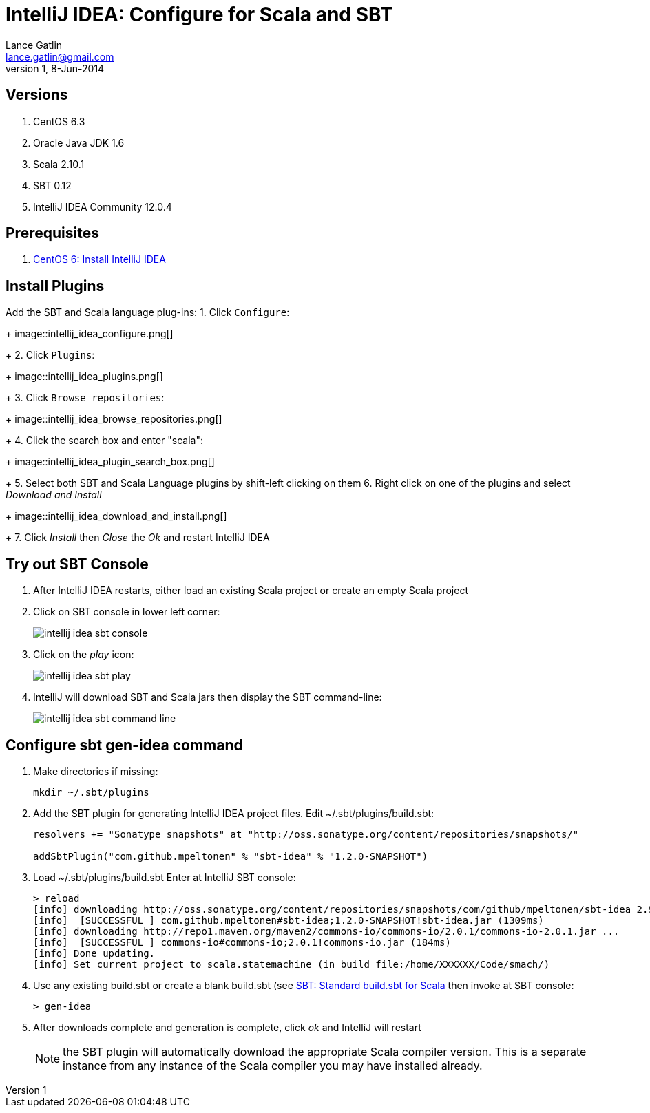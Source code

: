 IntelliJ IDEA: Configure for Scala and SBT
==========================================
Lance Gatlin <lance.gatlin@gmail.com>
v1,8-Jun-2014
:imagesdir: intellij_idea-configure-for-scala-and-sbt/
:blogpost-status: unpublished
:blogpost-categories: intellij_idea,scala,sbt

== Versions
1. CentOS 6.3
2. Oracle Java JDK 1.6
3. Scala 2.10.1
4. SBT 0.12
5. IntelliJ IDEA Community 12.0.4

== Prerequisites
1. link:centos-6-install-intellij-idea.asciidoc[CentOS 6: Install IntelliJ IDEA]

== Install Plugins
Add the SBT and Scala language plug-ins:
1. Click +Configure+:
+
image::intellij_idea_configure.png[]
+
2. Click +Plugins+:
+
image::intellij_idea_plugins.png[]
+
3. Click +Browse repositories+:
+
image::intellij_idea_browse_repositories.png[]
+
4. Click the search box and enter "scala":
+
image::intellij_idea_plugin_search_box.png[]
+
5. Select both SBT and Scala Language plugins by shift-left clicking on them
6. Right click on one of the plugins and select 'Download and Install'
+
image::intellij_idea_download_and_install.png[]
+
7. Click 'Install' then 'Close' the 'Ok' and restart IntelliJ IDEA

== Try out SBT Console
1. After IntelliJ IDEA restarts, either load an existing Scala project or create an empty Scala project
2. Click on SBT console in lower left corner:
+
image::intellij_idea_sbt_console.png[]
+
3. Click on the 'play' icon:
+
image::intellij_idea_sbt_play.png[]
+
4. IntelliJ will download SBT and Scala jars then display the SBT command-line:
+
image::intellij_idea_sbt_command-line.png[]

== Configure sbt gen-idea command
1. Make directories if missing:
+
[sudo,sh,numbered]
----
mkdir ~/.sbt/plugins
----
+
2. Add the SBT plugin for generating IntelliJ IDEA project files. Edit ~/.sbt/plugins/build.sbt:
+
----
resolvers += "Sonatype snapshots" at "http://oss.sonatype.org/content/repositories/snapshots/"

addSbtPlugin("com.github.mpeltonen" % "sbt-idea" % "1.2.0-SNAPSHOT")
----
+
3. Load ~/.sbt/plugins/build.sbt
Enter at IntelliJ SBT console:
+
----
> reload
[info] downloading http://oss.sonatype.org/content/repositories/snapshots/com/github/mpeltonen/sbt-idea_2.9.2_0.12/1.2.0-SNAPSHOT/sbt-idea-1.2.0-SNAPSHOT.jar ...
[info] 	[SUCCESSFUL ] com.github.mpeltonen#sbt-idea;1.2.0-SNAPSHOT!sbt-idea.jar (1309ms)
[info] downloading http://repo1.maven.org/maven2/commons-io/commons-io/2.0.1/commons-io-2.0.1.jar ...
[info] 	[SUCCESSFUL ] commons-io#commons-io;2.0.1!commons-io.jar (184ms)
[info] Done updating.
[info] Set current project to scala.statemachine (in build file:/home/XXXXXX/Code/smach/)
----
+
4. Use any existing build.sbt or create a blank build.sbt (see link:sbt-standard-build.sbt-for-scala.asciidoc[SBT: Standard build.sbt for Scala] then invoke at SBT console:
+
----
> gen-idea
----
+
5. After downloads complete and generation is complete, click 'ok' and IntelliJ will restart
+
NOTE: the SBT plugin will automatically download the appropriate Scala compiler version. This is a separate instance from any instance of the Scala compiler you may have installed already.


